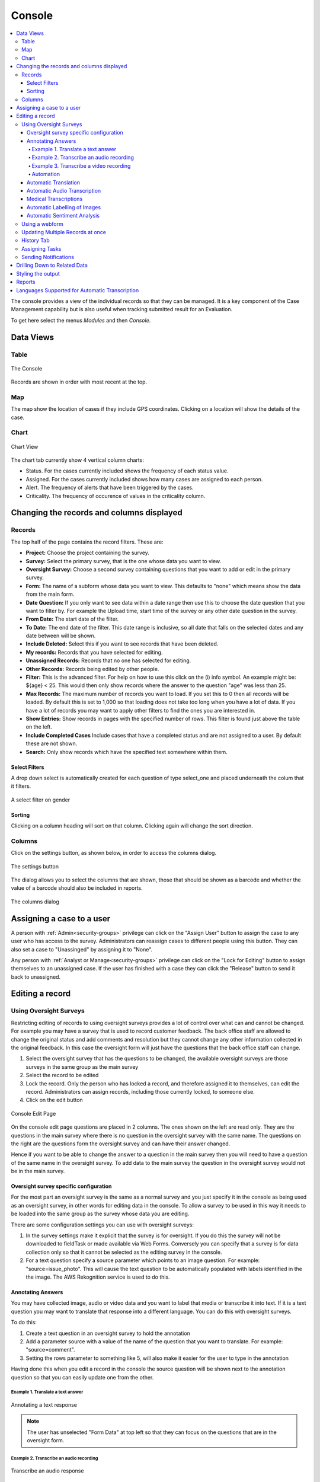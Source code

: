 
.. _console:

Console
=======

.. contents::
 :local:  
 
The console provides a view of the individual records so that they can be managed.  It is a key component of the Case Management 
capability but is also useful when tracking
submitted result for an Evaluation. 

To get here select the menus *Modules* and then *Console*.

Data Views
----------

Table
+++++

.. figure::  _images/console.jpg
   :align:   center

   The Console
   
Records are shown in order with most recent at the top.  

Map
+++

The map show the location of cases if they include GPS coordinates.  Clicking on a location will show the details of the case.

Chart
+++++

.. figure::  _images/cm-charts1.jpg
   :align:   center
   :alt:  Shows the 4 charts included in the chart page

   Chart View

The chart tab currently show 4 vertical column charts:

*  Status.  For the cases currently included shows the frequency of each status value.
*  Assigned.  For the cases currently included shows how many cases are assigned to each person.
*  Alert.  The frequency of alerts that have been triggered by the cases.
*  Criticality.  The frequency of occurence of values in the criticality column.

.. _console-filters:

Changing the records and columns displayed
------------------------------------------

Records
+++++++

The top half of the page contains the record filters.  These are:

* **Project:** Choose the project containing the survey.
* **Survey:** Select the primary survey, that is the one whose data you want to view.
* **Oversight Survey:** Choose a second survey containing questions that you want to add or edit in the primary survey.
* **Form:** The name of a subform whose data you want to view.  This defaults to "none" which means show the data from the main form.
* **Date Question:** If you only want to see data within a date range then use this to choose the date question that you want to filter by. For example the Upload time, start time of the survey or any other date question in the survey.
* **From Date:** The start date of the filter.
* **To Date:** The end date of the filter. This date range is inclusive, so all date that falls on the selected dates and any date between will be shown.
* **Include Deleted:** Select this if you want to see records that have been deleted.
* **My records:** Records that you have selected for editing.
* **Unassigned Records:** Records that no one has selected for editing.
* **Other Records:** Records being edited by other people.
* **Filter:** This is the advanced filter. For help on how to use this click on the (i) info symbol.  An example might be: ${age} < 25.  This would then only show records where the answer to the question "age" was less than 25.
* **Max Records:** The maximum number of records you want to load.  If you set this to 0 then all records will be loaded.  By default this is set to 1,000 so that loading does not take too long when you have a lot of data.  If you have a lot of records you may want to apply other filters to find the ones you are interested in.
* **Show Entries:** Show records in pages with the specified number of rows.  This filter is found just above the table on the left.
* **Include Completed Cases** Include cases that have a completed status and are not assigned to a user.  By default these are not shown.
* **Search:** Only show records which have the specified text somewhere within them.

Select Filters
^^^^^^^^^^^^^^

A drop down select is automatically created for each question of type select_one and placed underneath the colum that it filters.

.. figure::  _images/filter.jpg
   :align:   center

   A select filter on gender

Sorting
^^^^^^^

Clicking on a column heading will sort on that column.  Clicking again will change the sort direction.

Columns
+++++++

Click on the settings button, as shown below, in order to access the columns dialog.

.. figure::  _images/console_settings.jpg
   :align:   center

   The settings button
   
The dialog allows you to select the columns that are shown, those that should be shown as a barcode and whether the value of a barcode should
also be included in reports.

.. figure::  _images/console-columns.jpg
   :align:   center

   The columns dialog

Assigning a case to a user
--------------------------

A person with :ref:`Admin<security-groups>` privilege can click on the "Assign User" button to assign the case to 
any user who has access to the survey. Administrators can reassign cases to different people using this button. They
can also set a case to "Unassinged" by assigning it to "None".

Any person with :ref:`Analyst or Manage<security-groups>` privilege can click on the "Lock for Editing" button
to assign themselves to an unassigned case. If the user has finished with a case they can click the "Release" button
to send it back to unassigned.

Editing a record
----------------

Using Oversight Surveys
+++++++++++++++++++++++

Restricting editing of records to using oversight surveys provides a lot of control over what can and cannot be changed.
For example you may have a survey that is used to record customer feedback.  The back office staff are allowed to change
the original status and add comments and resolution but they cannot change any other information collected in the original
feedback.  In this case the oversight form will just have the questions that the back office staff can change.

1.  Select the oversight survey that has the questions to be changed,  the available oversight surveys are those
    surveys in the same group as the main survey
2.  Select the record to be edited
3.  Lock the record.  Only the person who has locked a record, and therefore assigned it to themselves, can
    edit the record.  Administrators can assign records, including those currently locked, to someone else.
4.  Click on the edit button

.. figure::  _images/console2.jpg
   :align:   center
   :alt: The console Edit Page

   Console Edit Page
   
On the console edit page questions are placed in 2 columns. The ones shown on the left are read only. They are the questions in the
main survey where there is no question in the oversight survey with the same name.  The questions on the right are the questions
form the oversight survey and can have their answer changed.  

Hence if you want to be able to change the answer to a question in the main survey then you will need to have a question of the same
name in the oversight survey. To add data to the main survey the question in the oversight survey would not be in the main survey.

Oversight survey specific configuration
^^^^^^^^^^^^^^^^^^^^^^^^^^^^^^^^^^^^^^^

For the most part an oversight survey is the same as a normal survey and you just specify it in the console as being used as an oversight survey,
in other words for editing data in the console.  To allow a survey to be used in this way it needs to be loaded into the same group as the survey
whose data you are editing.

There are some configuration settings you can use with oversight surveys:

#.  In the survey settings make it explicit that the survey is for oversight.  If you do this the survey will not be downloaded to fieldTask or
    made available via Web Forms.  Conversely you can specify that a survey is for data collection only so that it cannot be selected as the editing
    survey in the console.
#.  For a text question specify a source parameter which points to an image question.  For example:  "source=issue_photo".  This will cause the text
    question to be automatically populated with labels identified in the the image.  The AWS Rekognition service is used to do this.

Annotating Answers
^^^^^^^^^^^^^^^^^^

You may have collected image, audio or video data and you want to label that media or transcribe it into text.  If it is a text question
you may want to translate that response into a different language.  You can do this with oversight surveys.

To do this:

#.  Create a text question in an oversight survey to hold the annotation
#.  Add a parameter source with a value of the name of the question that you want to translate.  For example: "source=comment".
#.  Setting the rows parameter to something like 5, will also make it easier for the user to type in the annotation

Having done this when you edit a record in the console the source question will be shown next to the annotation question so that you can 
easily update one from the other.

Example 1. Translate a text answer
##################################

.. figure::  _images/annotation1.jpg
   :align:   center
   :alt: Showing the process of annotating a text response

   Annotating a text response
   
.. note:: 

  The user has unselected "Form Data" at top left so that they can focus on the questions that are in the oversight form.
 
Example 2. Transcribe an audio recording
########################################

.. figure::  _images/annotation2.jpg
   :align:   center
   :alt: Showing the process of transcribing an audio response

   Transcribe an audio response
   
Example 3. Transcribe a video recording
#######################################

.. figure::  _images/annotation3.jpg
   :align:   center
   :alt: Showing the process of transcribing a video response

   Transcribe a video response
   
.. _automation:

Automation
##########

.. warning::

  Automatic translations, transcriptions, and image labelling using AWS services for which they charge a fee.  Hence its use is restricted on servers hosted
  by Smap.  If you need this feature contact us to organise for the restriction to be lifted.

Automatic Translation
^^^^^^^^^^^^^^^^^^^^^

The translation can be done automatically by `AWS Translate  <https://aws.amazon.com/translate>`_.  The following additional parameters
need to be added to the question in the oversight form that is going to show the translation:

#.  Add the parameter: auto_annotate=yes
#.  Add a paramater **from_lang** with the value set to the language code of the source language
#.  Add a parameter **to_lang** with the value set to the language code of the language you are translating to

The above parameters are required in addition to the "source" parameter identifying the question that contains the original text.

:ref:`language-codes` 

Automatic Audio Transcription
^^^^^^^^^^^^^^^^^^^^^^^^^^^^^

Audio can be done transcribed automatically using `AWS Transcribe  <https://aws.amazon.com/transcribe/>`_.  The following additional parameters
need to be added to the text question in the oversight form that is going to show the transcription:

#.  Add the parameter: auto_annotate=yes
#.  Add a paramater **from_lang** with the value set to the language code of the audio file

The above parameters are required in addition to the "source" parameter identifying the question that contains the original audio file.

:ref:`language-codes-audio` 

Medical Transcriptions
^^^^^^^^^^^^^^^^^^^^^^

If the audio file contains medical terms then you can add some additional parameters to use `AWS Transcribe  Medical <https://aws.amazon.com/transcribe/medical>`_

#.  Add the parameter: auto_annotate=yes
#.  Add the parameter: medical=yes
#.  Add a parameter to identify the source question which must be of type 'audio':  source=qname
#.  Set the audio type to either "dictation" or "conversation":  med_type=dictation

Only US English is supported as a language for madical transcriptions.

Automatic Labelling of Images
^^^^^^^^^^^^^^^^^^^^^^^^^^^^^

Images can be labelled automatically using `AWS Rekognition  <https://aws.amazon.com/rekognition/>`_.  The following additional parameters
need to be added to the text question in the oversight form that is going to show the transcription:

#.  Add the parameter: auto_annotate=yes
#.  Add a parameter to identify the source question which must be of type 'image':  source=qname

The above parameter is required in addition to the "source" parameter identifying the question that contains the original image file.

:ref:`language-codes-audio` 

Automatic Sentiment Analysis
^^^^^^^^^^^^^^^^^^^^^^^^^^^^^

A sentiment can be automatically calculated for text responses entered in any of the following languages;
English, German, Spanish, Italian, Portuguese, French, Japanese, Korean, Hindi, Arabic and Chinese.
This is done using Amazon Web Services (AWS) Comprehend service. The sentiment can have one of the following
values; Positive, Negative, Neutral or Mixed. A confidence value in the sentiment can also be generated.

#.  Add the parameter: auto_annotate=yes
#.  Add the parameter: sentiment=yes
#.  Add a parameter to identify the source question:  source=qname
#.  Add a parameter to specify the from language:  from_lang=en


The above parameter is required in addition to the "source" parameter identifying the question that contains the original image file.

Using a webform
+++++++++++++++

If the user has the **enum** security privilege then they can click on the green webform button at the top of the page.  This will 
open the main survey populated with data from the record.  The user can then make changes and submit in the normal webform way.

Updating Multiple Records at once
+++++++++++++++++++++++++++++++++

You can select multiple records using your mouse and the shift or the control key after which the "Bulk Change" button will be shown.

.. figure::  _images/console-bulk1.jpg
   :align:   center
   :alt: Showing console after selecting multiple records

   Multiple Records Selected for a Bulk Change

A page is then displayed that allows you to make changes to all selected records.

.. note::

  Select Multiple questions behave differently to other questions.   Rather than setting the final value of the question in all the records
  you are allowed to either add a selected choice to all records or remove a selected choice.  Hence the value you can select is a select one
  question.  You can then optionally specify the "clear" checkbox to remove the selected choice.

.. warning::

  Batch updates do not require you to reserve the record.  Hence you can update a record that someone else is working on.
  If the permitted values of a select question are determined by another value in the record then the values you can select
  will be determined by the first record that you are updating.  This might allow you then to set invalid values for other 
  records.

History Tab
+++++++++++

Clicking on the history tab will show the changes that have been made to the record.  

.. figure::  _images/console3.jpg
   :align:   center
   :alt: Record History

   Record History
   
In the case above there has been one change to the record.  That change only affected a single question.

If you click on the button labelled "1 Changes" then the change is shown.  In this case the work area was adjusted, The old work
area being the blue square while the new work area is the red square.  

.. note::

  Of course if more than one value in the survey had changed then the label of the button would indicate the number of changes.

.. figure::  _images/console4.jpg
   :align:   center
   :alt: Record Change Detail

   Record Change Detail
   
The history tab show changes, tasks and notifications associated with a record.  You can select **sliders** at the top left
of the history page to filter / show these event types.

Assigning Tasks
+++++++++++++++

When editing a record the user can request that somebody else update the record by assigning a task.   To do this click on 
the **Add Task** button.  A dialog will be shown with similar options as for adding an ad-hoc task.  (:ref:`editing-adding-tasks`).

The differences compared to the task management page are:

1.  The task is automatically set to update the existing record.
2.  The list of surveys that you can select for the task are restricted to those in the current survey group.  All of these surveys
    can work on the current record wheras other surveys not in the survey group cannot.
3.  A task group with the same name as the selected survey will be created automatically to hold this task.

Tasks assigned to a record will be shown in the History tab where you can see their status and edit them.

Sending Notifications
+++++++++++++++++++++

An email notification can be sent with an attached PDF or a link to a Webform containing the record data. This notification
will also be shown in the record history.  Next to the notification will be shown a button labelled "Resend" that can be clicked
to resend a notification.

Drilling Down to Related Data
-----------------------------

The console shows one form of data at a time.  It does not attempt to merge data from a sub form into a parent form. Instead if you have
sub forms in your survey then you can drill down to see their data.  You can also drill down to data in other surveys that can be launched from the 
survey you are viewing in the console.


When you select a record, if there is data that can be drilled down to see then you a drill down button will appear above the data.

.. figure::  _images/dd1.png
   :align:   center
   :alt: Select a record

   Select a Record
   
After clicking on the Drill Down button, the data in the sub form that is connected to the selected record will be shown.  An **Up** button will now
also be shown.  If you can't drill down any further the **Drill Down** button will be hidden.

.. figure::  _images/dd2.jpg
   :align:   center
   :alt: Sub form records

   Sub form records

After clicking on **Up** and selecting a different record then drilling down again we can see the data related to the newly selected record.

.. figure::  _images/dd3.jpg
   :align:   center
   :alt: Sub form records with a different parent

   Sub form records with a different parent


.. _language-codes-audio:

Styling the output
------------------

The color of a data cell can be set using style lists. There are two steps to this:

1. First specify your style list in the **styles** worksheet of an XLSForm

.. csv-table:: Styles Worksheet
  :header: list_name, value, color

  status,success,green
  status,failure,red

2. Second specify the style list for a question to use in the column **style list** of the survey worksheet

.. csv-table:: Survey Worksheet
  :header: type, name, label, style list

  text,project_report,What is the status of the project?, status

.. figure::  _images/console-styles.jpg
   :align:   center

   Styled output

Reports
-------

Reports created from the console use the same filters (:ref:`console-filters`) that are used to determine what is displayed on the screen.  

.. figure::  _images/console-reports1.jpg
   :align:   center
   :alt: Sub form records with a different parent

   Reports accessible from the console

As shown in the picture there are 3 console specific reports available which have been highligted with a red border. (Note the menu item simply labelled reports 
takes you to the reports module and is not connected to what is shown on the console. Also the menu item labelled "local reports" contains custom reports added 
for your application, by default there will be no reports listed under this drop down).

*  Summary Report.  Creates a spreadsheet report with a worksheet for each question.  These worksheets format the data so that it can be readily turned
   into charts.
*  Word Download (blue button).  Downloads the current records and columns into a word document.  QR codes will be shown in this report.  All reports are generated in 
   landscape mode.  You should reduce the number of columns to less than 10 before proceeding.
*  Spreadsheet Download (Green button).  Downloads the current records into a spreadsheet.


Languages Supported for Automatic Transcription
-----------------------------------------------

The languages available for automatic transcription differ from the languages that can be automaticaly translated.  There are less languages
supported however some languages have many dialects that are not included in the list of languages for translation.

.. csv-table:: Transcription Languages:
  :width: 100
  :widths: 20,80
  :header-rows: 1
  :file: tables/transcribe.csv
